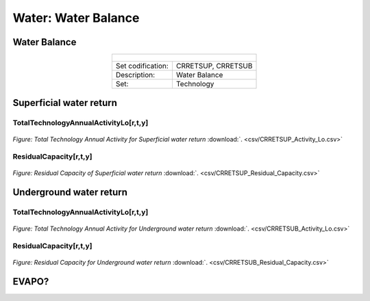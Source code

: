 Water: Water Balance
==================================

Water Balance
++++++++++

.. table::
  :align:   center  
  
  +-------------------------------------------------+-------+--------------+--------------+--------------+--------------+
  | .. figure:: img/img_water_balance.png                                                                               |
  |    :align:   center                                                                                                 |
  |    :width:   500 px                                                                                                 |
  +-------------------------------------------------+-------+--------------+--------------+--------------+--------------+
  | Set codification:                                       |CRRETSUP, CRRETSUB                                         |
  +-------------------------------------------------+-------+--------------+--------------+--------------+--------------+
  | Description:                                            |Water Balance                                              |
  +-------------------------------------------------+-------+--------------+--------------+--------------+--------------+
  | Set:                                                    |Technology                                                 |
  +-------------------------------------------------+-------+--------------+--------------+--------------+--------------+


Superficial water return
++++++++++

TotalTechnologyAnnualActivityLo[r,t,y]
---------
.. figure::  parameters/CRRETSUP_Activity_Lo.png
   :align:   center
   :width:   550 px
   
   *Figure: Total Technology Annual Activity for Superficial water return* :download:`. <csv/CRRETSUP_Activity_Lo.csv>`

ResidualCapacity[r,t,y]
---------

.. figure::  parameters/CRRETSUP_Residual_Capacity.png
   :align:   center
   :width:   550 px
   
   *Figure: Residual Capacity of Superficial water return* :download:`. <csv/CRRETSUP_Residual_Capacity.csv>`

Underground water return
++++++++++

TotalTechnologyAnnualActivityLo[r,t,y]
---------
.. figure::  parameters/CRRETSUB_Activity_Lo.png
   :align:   center
   :width:   550 px
   
   *Figure: Total Technology Annual Activity for Underground water return* :download:`. <csv/CRRETSUB_Activity_Lo.csv>`

ResidualCapacity[r,t,y]
---------


.. figure::  parameters/CRRETSUB_Residual_Capacity.png
   :align:   center
   :width:   550 px
   
   *Figure: Residual Capacity for Underground water return* :download:`. <csv/CRRETSUB_Residual_Capacity.csv>`


EVAPO?
++++++++++
